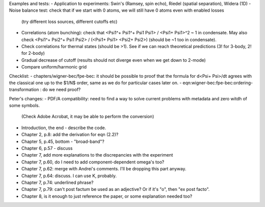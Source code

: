 Examples and tests:
- Application to experiments: Swin's (Ramsey, spin echo), Riedel (spatial separation), Widera (1D)
- Noise balance test: check that if we start with 0 atoms, we will still have 0 atoms even with enabled losses
  (try different loss sources, different cutoffs etc)
- Correlations (atom bunching): check that <Psi1^+ Psi1^+ Psi1 Psi1> / <Psi1+ Psi1>^2 ~ 1 in condensate.
  May also check <Psi1^+ Psi2^+ Psi1 Psi2> / (<Psi1+ Psi1> <Psi2+ Psi2>) (should be ~1 too in condensate).
- Check correlations for thermal states (should be >1). See if we can reach theoretical predictions (3! for 3-body, 2! for 2-body)
- Gradual decrease of cutoff (results should not diverge even when we get down to 2-mode)
- Compare uniform/harmonic grid


Checklist:
- chapters/wigner-bec/fpe-bec: it should be possible to proof that the formula for d<Psi+ Psi>/dt agrees with the classical one up to the $1/N$ order, same as we do for particular cases later on.
- eqn:wigner-bec:fpe-bec:ordering-transformation : do we need proof?

Peter's changes:
- PDF/A compatibility: need to find a way to solve current problems with metadata and zero witdh of some symbols.
  (Check Adobe Acrobat, it may be able to perform the conversion)
- Introduction, the end - describe the code.
- Chapter 2, p.8: add the derivation for eqn (2.2)?
- Chapter 5, p.45, bottom - "broad-band"?
- Chapter 6, p.57 - discuss
- Chapter 7, add more explanations to the discrepancies with the experiment
- Chapter 7, p.60, do I need to add component-dependent \omega's too?
- Chapter 7, p.62: merge with Andrei's comments. I'll be dropping this part anyway.
- Chapter 7, p.64: discuss. I can use K, probably.
- Chapter 7, p.74: underlined phrase?
- Chapter 7, p.79: can't post factum be used as an adjective? Or if it's "o", then "ex post facto".
- Chapter 8, is it enough to just reference the paper, or some explanation needed too?
